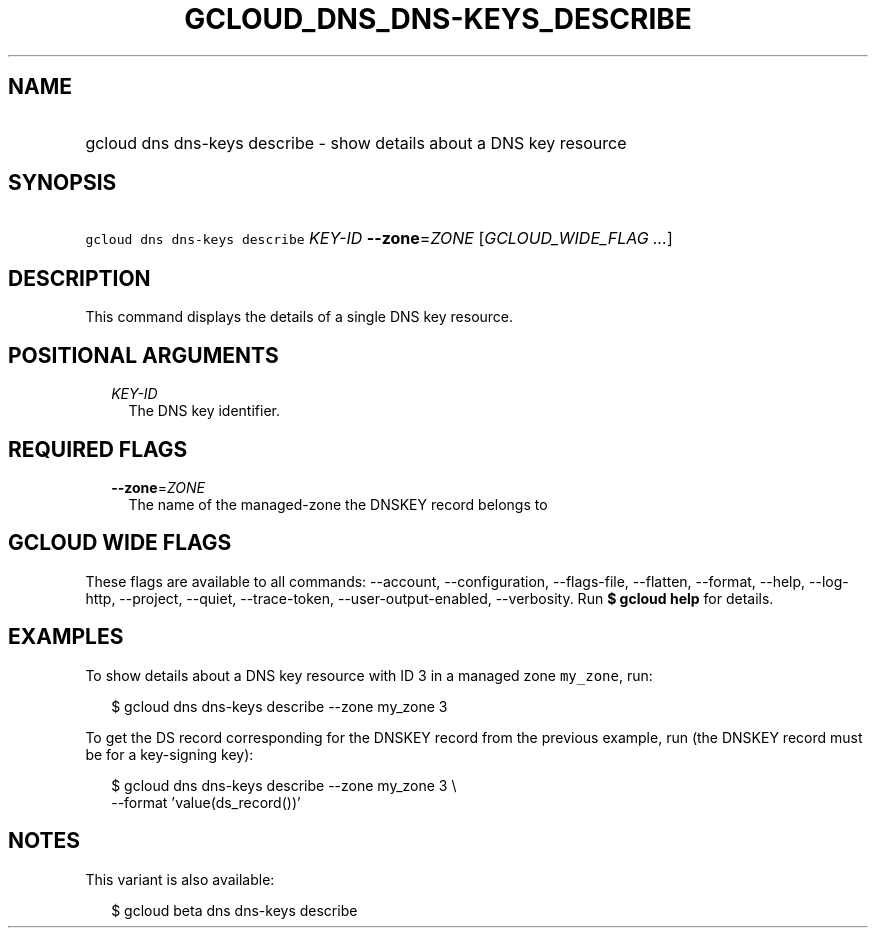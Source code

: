 
.TH "GCLOUD_DNS_DNS\-KEYS_DESCRIBE" 1



.SH "NAME"
.HP
gcloud dns dns\-keys describe \- show details about a DNS key resource



.SH "SYNOPSIS"
.HP
\f5gcloud dns dns\-keys describe\fR \fIKEY\-ID\fR \fB\-\-zone\fR=\fIZONE\fR [\fIGCLOUD_WIDE_FLAG\ ...\fR]



.SH "DESCRIPTION"

This command displays the details of a single DNS key resource.



.SH "POSITIONAL ARGUMENTS"

.RS 2m
.TP 2m
\fIKEY\-ID\fR
The DNS key identifier.


.RE
.sp

.SH "REQUIRED FLAGS"

.RS 2m
.TP 2m
\fB\-\-zone\fR=\fIZONE\fR
The name of the managed\-zone the DNSKEY record belongs to


.RE
.sp

.SH "GCLOUD WIDE FLAGS"

These flags are available to all commands: \-\-account, \-\-configuration,
\-\-flags\-file, \-\-flatten, \-\-format, \-\-help, \-\-log\-http, \-\-project,
\-\-quiet, \-\-trace\-token, \-\-user\-output\-enabled, \-\-verbosity. Run \fB$
gcloud help\fR for details.



.SH "EXAMPLES"

To show details about a DNS key resource with ID 3 in a managed zone
\f5my_zone\fR, run:

.RS 2m
$ gcloud dns dns\-keys describe \-\-zone my_zone 3
.RE

To get the DS record corresponding for the DNSKEY record from the previous
example, run (the DNSKEY record must be for a key\-signing key):

.RS 2m
$ gcloud dns dns\-keys describe \-\-zone my_zone 3 \e
    \-\-format 'value(ds_record())'
.RE



.SH "NOTES"

This variant is also available:

.RS 2m
$ gcloud beta dns dns\-keys describe
.RE

